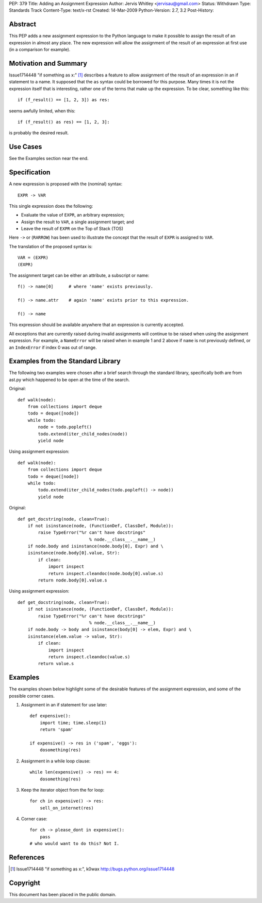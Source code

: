 PEP: 379
Title: Adding an Assignment Expression
Author: Jervis Whitley <jervisau@gmail.com>
Status: Withdrawn
Type: Standards Track
Content-Type: text/x-rst
Created: 14-Mar-2009
Python-Version: 2.7, 3.2
Post-History:


Abstract
========

This PEP adds a new assignment expression to the Python language
to make it possible to assign the result of an expression in
almost any place.  The new expression will allow the assignment of
the result of an expression at first use (in a comparison for
example).


Motivation and Summary
======================

Issue1714448 "if something as x:" [1]_ describes a feature to allow
assignment of the result of an expression in an if statement to a
name.  It supposed that the ``as`` syntax could be borrowed for this
purpose.  Many times it is not the expression itself that is
interesting, rather one of the terms that make up the
expression. To be clear, something like this::

    if (f_result() == [1, 2, 3]) as res:

seems awfully limited, when this::

    if (f_result() as res) == [1, 2, 3]:

is probably the desired result.


Use Cases
=========

See the Examples section near the end.


Specification
=============

A new expression is proposed with the (nominal) syntax::

    EXPR -> VAR

This single expression does the following:

- Evaluate the value of ``EXPR``, an arbitrary expression;
- Assign the result to ``VAR``, a single assignment target; and
- Leave the result of ``EXPR`` on the Top of Stack (TOS)

Here ``->`` or (``RARROW``) has been used to illustrate the concept that
the result of ``EXPR`` is assigned to ``VAR``.

The translation of the proposed syntax is::

    VAR = (EXPR)
    (EXPR)

The assignment target can be either an attribute, a subscript or
name::

    f() -> name[0]      # where 'name' exists previously.

    f() -> name.attr    # again 'name' exists prior to this expression.

    f() -> name

This expression should be available anywhere that an expression is
currently accepted.

All exceptions that are currently raised during invalid
assignments will continue to be raised when using the assignment
expression.  For example, a ``NameError`` will be raised when in
example 1 and 2 above if ``name`` is not previously defined, or an
``IndexError`` if index 0 was out of range.


Examples from the Standard Library
==================================

The following two examples were chosen after a brief search
through the standard library, specifically both are from ast.py
which happened to be open at the time of the search.

Original::

    def walk(node):
        from collections import deque
        todo = deque([node])
        while todo:
            node = todo.popleft()
            todo.extend(iter_child_nodes(node))
            yield node

Using assignment expression::

    def walk(node):
        from collections import deque
        todo = deque([node])
        while todo:
            todo.extend(iter_child_nodes(todo.popleft() -> node))
            yield node

Original::

    def get_docstring(node, clean=True):
        if not isinstance(node, (FunctionDef, ClassDef, Module)):
            raise TypeError("%r can't have docstrings"
                                % node.__class__.__name__)
        if node.body and isinstance(node.body[0], Expr) and \
        isinstance(node.body[0].value, Str):
            if clean:
                import inspect
                return inspect.cleandoc(node.body[0].value.s)
            return node.body[0].value.s

Using assignment expression::

    def get_docstring(node, clean=True):
        if not isinstance(node, (FunctionDef, ClassDef, Module)):
            raise TypeError("%r can't have docstrings"
                                % node.__class__.__name__)
        if node.body -> body and isinstance(body[0] -> elem, Expr) and \
        isinstance(elem.value -> value, Str):
            if clean:
                import inspect
                return inspect.cleandoc(value.s)
            return value.s


Examples
========

The examples shown below highlight some of the desirable features
of the assignment expression, and some of the possible corner
cases.

1. Assignment in an if statement for use later::

    def expensive():
        import time; time.sleep(1)
        return 'spam'

    if expensive() -> res in ('spam', 'eggs'):
        dosomething(res)

2. Assignment in a while loop clause::

    while len(expensive() -> res) == 4:
        dosomething(res)

3. Keep the iterator object from the for loop::

    for ch in expensive() -> res:
        sell_on_internet(res)

4. Corner case::

    for ch -> please_dont in expensive():
        pass
    # who would want to do this? Not I.


References
==========

.. [1] Issue1714448 "if something as x:", k0wax
       http://bugs.python.org/issue1714448


Copyright
=========

This document has been placed in the public domain.
